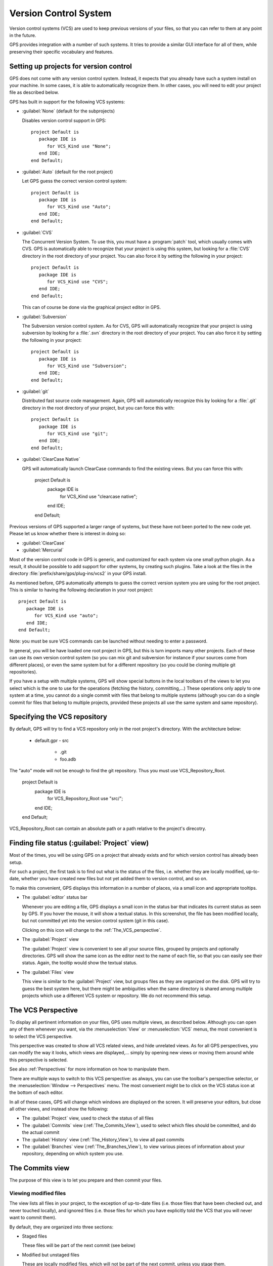 .. _Version_Control_System:

**********************
Version Control System
**********************

.. index:: version control

Version control systems (VCS) are used to keep previous versions of
your files, so that you can refer to them at any point in the future.

GPS provides integration with a number of such systems. It tries to
provide a similar GUI interface for all of them, while preserving
their specific vocabulary and features.

Setting up projects for version control
=======================================

GPS does not come with any version control system. Instead, it expects
that you already have such a system install on your machine. In some
cases, it is able to automatically recognize them. In other cases, you
will need to edit your project file as described below.

GPS has built in support for the following VCS systems:

* :guilabel:`None` (default for the subprojects)

  Disables version control support in GPS::

     project Default is
        package IDE is
           for VCS_Kind use "None";
        end IDE;
     end Default;

* :guilabel:`Auto`  (default for the root project)

  Let GPS guess the correct version control system::

     project Default is
        package IDE is
           for VCS_Kind use "Auto";
        end IDE;
     end Default;

* :guilabel:`CVS`

  .. index:: VCS, CVS

  The Concurrent Version System.  To use this, you must have a
  :program:`patch` tool, which usually comes with CVS.
  GPS is automatically able to recognize that your project is using
  this system, but looking for a :file:`CVS` directory in the root
  directory of your project. You can also force it by setting the
  following in your project::

      project Default is
         package IDE is
            for VCS_Kind use "CVS";
         end IDE;
      end Default;

  This can of course be done via the graphical project editor in
  GPS.

* :guilabel:`Subversion`

  .. index:: VCS, Subversion

  The Subversion version control system.
  As for CVS, GPS will automatically recognize that your project is
  using subversion by looking for a :file:`.svn` directory in the root
  directory of your project. You can also force it by setting the
  following in your project::

      project Default is
         package IDE is
            for VCS_Kind use "Subversion";
         end IDE;
      end Default;

* :guilabel:`git`

  .. index:: VCS, Git

  Distributed fast source code management. Again, GPS will automatically
  recognize this by looking for a :file:`.git` directory in the root
  directory of your project, but you can force this with::

      project Default is
         package IDE is
            for VCS_Kind use "git";
         end IDE;
      end Default;

* :guilabel:`ClearCase Native`

  .. index:: VCS, ClearCase

  GPS will automatically launch ClearCase commands to find the existing views.
  But you can force this with:

      project Default is
         package IDE is
            for VCS_Kind use "clearcase native";
         end IDE;
      end Default;

Previous versions of GPS supported a larger range of systems, but these
have not been ported to the new code yet. Please let us know whether there
is interest in doing so:

* :guilabel:`ClearCase`
* :guilabel:`Mercurial`

Most of the version control code in GPS is generic, and customized for
each system via one small python plugin. As a result, it should be possible
to add support for other systems, by creating such plugins. Take a look
at the files in the directory :file:`prefix/share/gps/plug-ins/vcs2` in
your GPS install.

As mentioned before, GPS automatically attempts to guess the correct
version system you are using for the root project. This is similar to
having the following declaration in your root project::

      project Default is
         package IDE is
            for VCS_Kind use "auto";
         end IDE;
      end Default;

.. index:: password

Note: you must be sure VCS commands can be launched without needing to
enter a password.

In general, you will be have loaded one root project in GPS, but this
is turn imports many other projects. Each of these can use its own
version control system (so you can mix git and subversion for instance
if your sources come from different places), or even the same system
but for a different repository (so you could be cloning multiple git
repositories).

If you have a setup with multiple systems, GPS will show special buttons
in the local toolbars of the views to let you select which is the one to
use for the operations (fetching the history, committing,...) These
operations only apply to one system at a time, you cannot do a single
commit with files that belong to multiple systems (although you can do
a single commit for files that belong to multiple projects, provided
these projects all use the same system and same repository).

Specifying the VCS repository
=============================

By default, GPS will try to find a VCS repository only in the root project's
directory. With the architecture below:

      - default.gpr
        - src
          - .git
          - foo.adb

The "auto" mode will not be enough to find the git repository. Thus you must
use VCS_Repository_Root.

      project Default is
         package IDE is
            for VCS_Repository_Root use "src/";
         end IDE;
      end Default;

VCS_Repository_Root can contain an absolute path or a path relative to the
project's direcotry.

Finding file status (:guilabel:`Project` view)
==============================================

Most of the times, you will be using GPS on a project that already exists
and for which version control has already been setup.

For such a project, the first task is to find out what is the status of
the files, i.e. whether they are locally modified, up-to-date, whether
you have created new files but not yet added them to version control,
and so on.

To make this convenient, GPS displays this information in a number of
places, via a small icon and appropriate tooltips.

* The :guilabel:`editor` status bar

  .. image:: vcs-editor.png

  Whenever you are editing a file, GPS displays a small icon in the
  status bar that indicates its current status as seen by GPS. If you
  hover the mouse, it will show a textual status. In this screenshot,
  the file has been modified locally, but not committed yet into the
  version control system (git in this case).

  Clicking on this icon will change to the :ref:`The_VCS_perspective`.

* The :guilabel:`Project` view

  .. image:: vcs-project_view.png

  The :guilabel:`Project` view is convenient to see all your source
  files, grouped by projects and optionally directories. GPS will
  show the same icon as the editor next to the name of each file, so
  that you can easily see their status. Again, the tooltip would show
  the textual status.

* The :guilabel:`Files` view

  This view is similar to the :guilabel:`Project` view, but groups
  files as they are organized on the disk. GPS will try to guess the
  best system here, but there might be ambiguities when the same
  directory is shared among multiple projects which use a different
  VCS system or repository. We do not recommend this setup.


.. _The_VCS_Perspective:

The VCS Perspective
===================

.. image:: vcs-perspective.png

To display all pertinent information on your files, GPS uses multiple
views, as described below. Although you can open any of them whenever
you want, via the :menuselection:`View` or
:menuselection:`VCS` menus, the most
convenient is to select the VCS perspective.

This perspective was created to show all VCS related views, and hide
unrelated views. As for all GPS perspectives, you can modify the way
it looks, which views are displayed,... simply by opening new views
or moving them around while this perspective is selected.

See also :ref:`Perspectives` for more information on how to manipulate
them.

There are multiple ways to switch to this VCS perspective: as always,
you can use the toolbar's perspective selector, or the
:menuselection:`Window --> Perspectives` menu. The most convenient
might be to click on the VCS status icon at the bottom of each
editor.

In all of these cases, GPS will change which windows are displayed
on the screen. It will preserve your editors, but close all other
views, and instead show the following:

* The :guilabel:`Project` view, used to check the status of all
  files
* The :guilabel:`Commits` view (:ref:`The_Commits_View`), used to
  select which files should be committed, and do the actual commit
* The :guilabel:`History` view (:ref:`The_History_View`), to view
  all past commits
* The :guilabel:`Branches` view (:ref:`The_Branches_View`), to view
  various pieces of information about your repository, depending on
  which system you use.


.. _The_Commits_View:

The Commits view
================

.. image:: vcs-commits.png

The purpose of this view is to let you prepare and then commit your
files.

Viewing modified files
----------------------

The view lists all files in your project, to the exception of up-to-date
files (i.e. those files that have been checked out, and never touched
locally), and ignored files (i.e. those files for which you have
explicitly told the VCS that you will never want to commit them).

By default, they are organized into three sections:

* Staged files

  These files will be part of the next commit (see below)

* Modified but unstaged files

  These are locally modified files, which will not be part of the next
  commit, unless you stage them.

  It is possible for a file to be in both groups (on the screenshot, this
  is the case for :file:`vcs.rst`), when it had been
  modified, then staged, then further modified. If you are using git,
  the later modification have not been staged for commit, and git will
  only commit the first set of changes. Other systems like CVS and
  Subversion will always apply all current change to the file, no
  matter whether they were done before or after the staging operation.

* Untracked files

  These are files found in your directory, but that are unknown to the
  VCS. Sometimes these files should simply be ignored and never committed,
  but sometimes they will be newly created files that you should stage to
  include them in the next commit.

Various local configurations can be selected to change what is displayed
in this view, take a look at the menu and the tooltips.

Committing files
----------------

Committing is always a three step process in GPS (this is exactly
what git does natively, but also provides more flexibility for
over systems).

* First, you need to select which files will be part of the next
  commit. It is possible that you have been modifying unrelated
  source files, which you do not want to commit yet.

  This is called **staging** the files, and can be performed simply
  by clicking in the checkbox next to the file's name, or by selecting
  multiple files at once and then clicking on the "stage" toolbar
  button.

  Staging files can be done at any point in time, not necessarily just
  before you commit. You can also stage files, exit GPS then restart,
  and GPS will remember which files had been staged.

* The second step is to provide a commit message. GPS will not let you
  do a commit without an actual message (most VCS systems don't either).
  You can enter any message in the editor at the top of the
  :guilabel:`Commits` view.

  With git, the standard is to have one single short line first then an
  empty line, then a more extensive message. We recommend similar
  approaches for other systems. That first line is the one that will be
  displayed in the :guilabel:`History` (:ref:`The_History_View`).

  Just like for staging files, you can edit this message at any point in
  time, so it is a useful way to explain your changes as you do them,
  even if you intend to do further changes before the actual commit.

* Finally, you just press the :guilabel:`Commit` button in the local
  toolbar. GPS will ask the VCS to do the actual commit, and then will
  refresh all views. All files that were modified and staged before are
  shown as no longer modified, for instance.

Actions in the Commits view
---------------------------

Double-clicking on a file will open an editor for that file.

Clicking and keeping the mouse pressed on a file will open a :guilabel:`Diff`
view showing the current changes to the file.

The Commits view local toolbar
------------------------------

The commits view contains a number of buttons in its toolbar. The
exact set of buttons will depend on which VCS you are using, but here
is some buttons that will be useful in a lot of cases:

* On the left of the toolbar is a button to select the current VCS
  system, in case your projects uses multiple such systems, or multiple
  repositories with the same system. The commit and staging will always
  be done for the current system only.

  .. image:: vcs-selector.png

  This button is hidden if you are using a single VCS system for all your
  projects.

* A button is provided to undo all local changes.

  .. index:: undo local changes

  After confirmation, GPS will revert to the last commit, and cancel all
  changes you might have done locally. This works for all supported VCS.

* A button to refresh the contents of all VCS views

  This button is not needed if you do all operations from GPS, including
  editing files. But if you do operations outside of GPS's control, you
  will need to manually resynchronize the views with what's really in your
  VCS.

.. _The_History_View:

The History view
================

.. image:: vcs-history1.png

The purpose of this view is to show all past changes that you have done
with your VCS.

This view is divided into three parts:

List of all past commits
------------------------

For each commit, GPS displays the first line of the commit message.
Optionally, you can configure the view to also show the author, the
date, and the unique identifier for these commits.

Depending on the VCS in use, GPS will also show the name of the
branches associated with these commits, as well as specific tag names
that might have been set.

In particular, git shows the contents of all active branches, so the
history is not so linear, and there is a wealth of information to show
how the branches were split and joined in the past.

When this is too much information, you can use the local configuration
menu to only show the details for the current branch.

A special line (added at the top in the screenshot above) is displayed
in gray when there are local uncommitted changes in your working
directory.

By default, GPS only shows the first 2000 commits. If you want to see
more, scroll to the bottom and click on the :guilabel:`Show more`
buttons to download more entries.

Graph of past history
---------------------

Next to the list of commits is a graph showing their relationships.
Most of the times, this history is fairly linear, with each commit
having one parent commit, and followed by another commit.

But with some VCS like git, people might choose to use a lot more
branches. They create a new branch to work on a specific feature, then
merge it into the master branch when the feature is completed. It can
become harder to follow the history in such a case.

.. image:: vcs-history2.png

In this case, the graph becomes more useful, as shown in the screenshot
above.

But using the local configuration menu, you can also choose to only
show commits that are related to branches (either because they are the
beginning of a branch, or because they are a merge of two branches, or
because they have a special name (tag or branch name) associated with
them. All commits with a single parent and single child are hidden.

.. image:: vcs-history3.png

When you are using git, commits that have not yet been pushed to the
remote branch will be displayed with a filled circle to help you find
out whether you need to push.

Details on selected commits
---------------------------

Whenever you select one or more commits, GPS will download their
details and show those at the bottom of the :guilabel:`Commits`
view.

These details are those provided by the VCS, and generally include
the author and date of the commit, as well as the full commit
message and diff of what changes were made.

.. image:: vcs-history-details.png

The diff is syntax highlighted to make it more readable.


.. _The_Branches_View:

The Branches view
=================

The purpose of this view is to display various pieces of information that
are specific to each VCS.

Most notably, it will let you interact with branches.

Various actions are possible in this view, all of which depends on the
VCS and which specific section of the view you interact with. Please
check the tooltips that are shown when you leave the mouse over a line
for a brief while to see what actions are possible. The actions are
done via one of the following means:

* double-clicking on a line. This is the same as using the corresponding
  toolbar button.
* a long click on a line (click and then leave the mouse pressed for a
  short while). This is the same as using the :guilabel:`rename` toolbar
  button.
* clicking on the :guilabel:`[+]` button in the toolbar.
* clicking on the :guilabel:`[-]` button in the toolbar.

Git and the Branches view
-------------------------

.. index:: git

.. image:: vcs-branches-git.png

The screenshot above is for git. In this case, GPS displays the following
pieces of information:

* List of local branches

  For each branch, GPS displays the number of commits that have not yet
  been pushed to the remote branch, and conversely the number of changes
  that have been made in the remote branch but not yet applied to the
  local branch.

  Double-clicking on any of them will check it out and make it the current
  branch. If you have locally modified files at that time, git might
  refuse to do the checkout, and the error message will be displayed in
  GPS's :guilabel:`Messages` view.

  A long click on any of the branch names will let you rename the branch.

  A click on :guilabel:`[+]` will create a new branch, starting from the
  selected one.

  A click on :guilabel:`[-]` will remove the selected branch if it is not
  the current one.

* List of remote branches

  These are the branches that exist in the git repository, that you can
  checkout locally by double-clicking on them. The branches are grouped
  by the name of the remote repository that contains this branch, since
  git is a distributed system.

  You can also delete a remote branch by clicking on :guilabel:`[-]`.

* List of Gerrit reviews

  If you are doing code reviews via Gerrit, GPS is able to download the
  list of patches pending review, as well as their current scores.

  Double-clicking on any of the patch will open the Gerrit page in a
  web browser.

  Clicking on :guilabel:`[+]` will cherry pick the patch and apply it to
  the local working directory.

  If you are not using Gerrit, this category will not be displayed.

* List of stashes

  In git, stashes are a way to temporary move away local changes to get
  back to a pristine working directory, without losing your current work.

  GPS displays the list of all stashes, and lets you create new stashes
  by clicking on :guilabel:`[+]` when the :guilabel:`STASHES` line is
  selected.

  Clicking on :guilabel:`[-]` will drop the selected stash, and you will
  lose the corresponding changes.

  Double-clicking on a stash will reapply it to the current working directory.
  It will not drop it though, so that you can also apply it to another
  branch.

* List of tags

  All tags that have been applied in your repository are also listed. You
  can create new tags by selecting the :guilabel:`TAGS` line and clicking
  on :guilabel:`[+]` line.

  You can remove tags by clicking on :guilabel:`[-]`.

CVS and the Branches view
-------------------------

.. index:: cvs

.. image:: vcs-branches-cvs.png

The screenshot above is for CVS. GPS displays far fewer information than
for git, and only shows the tags.

Double-clicking on any of the tag will check it out in the working
directory.

Clicking on :guilabel:`[-]` deletes the selected tag.

Clicking on :guilabel:`[+]` while the :guilabel:`TAGS` line is selected
will create a new tag.

Subversion and the Branches view
--------------------------------

.. index:: svn
.. index:: subversion
.. image:: vcs-branches-svn.png

GPS assumes a standard organization of the subversion repository, namely
that there are three top-level directories::

    <repository>/trunk/project/
    <repository>/tags/project/
    <repository>/branches/project/

If this is the organization you are also using, GPS is able to show the list
of tags and branches in the :guilabel:`Branches` view.

You can checkout a specific tag or branch by double-clicking on it.


.. _The_Diff_View:

The Diff View
=============

.. image:: vcs-diff.png

This view shows a simple color highlighted diff. The screenshot shows the
changes currently done to this document...)

This view is opened either by long clicking on a file name in the
:guilabel:`Commits` view (:ref:`The_Commits_View`), or by selecting the
menu :menuselection:`VCS --> Show all local changes`.

